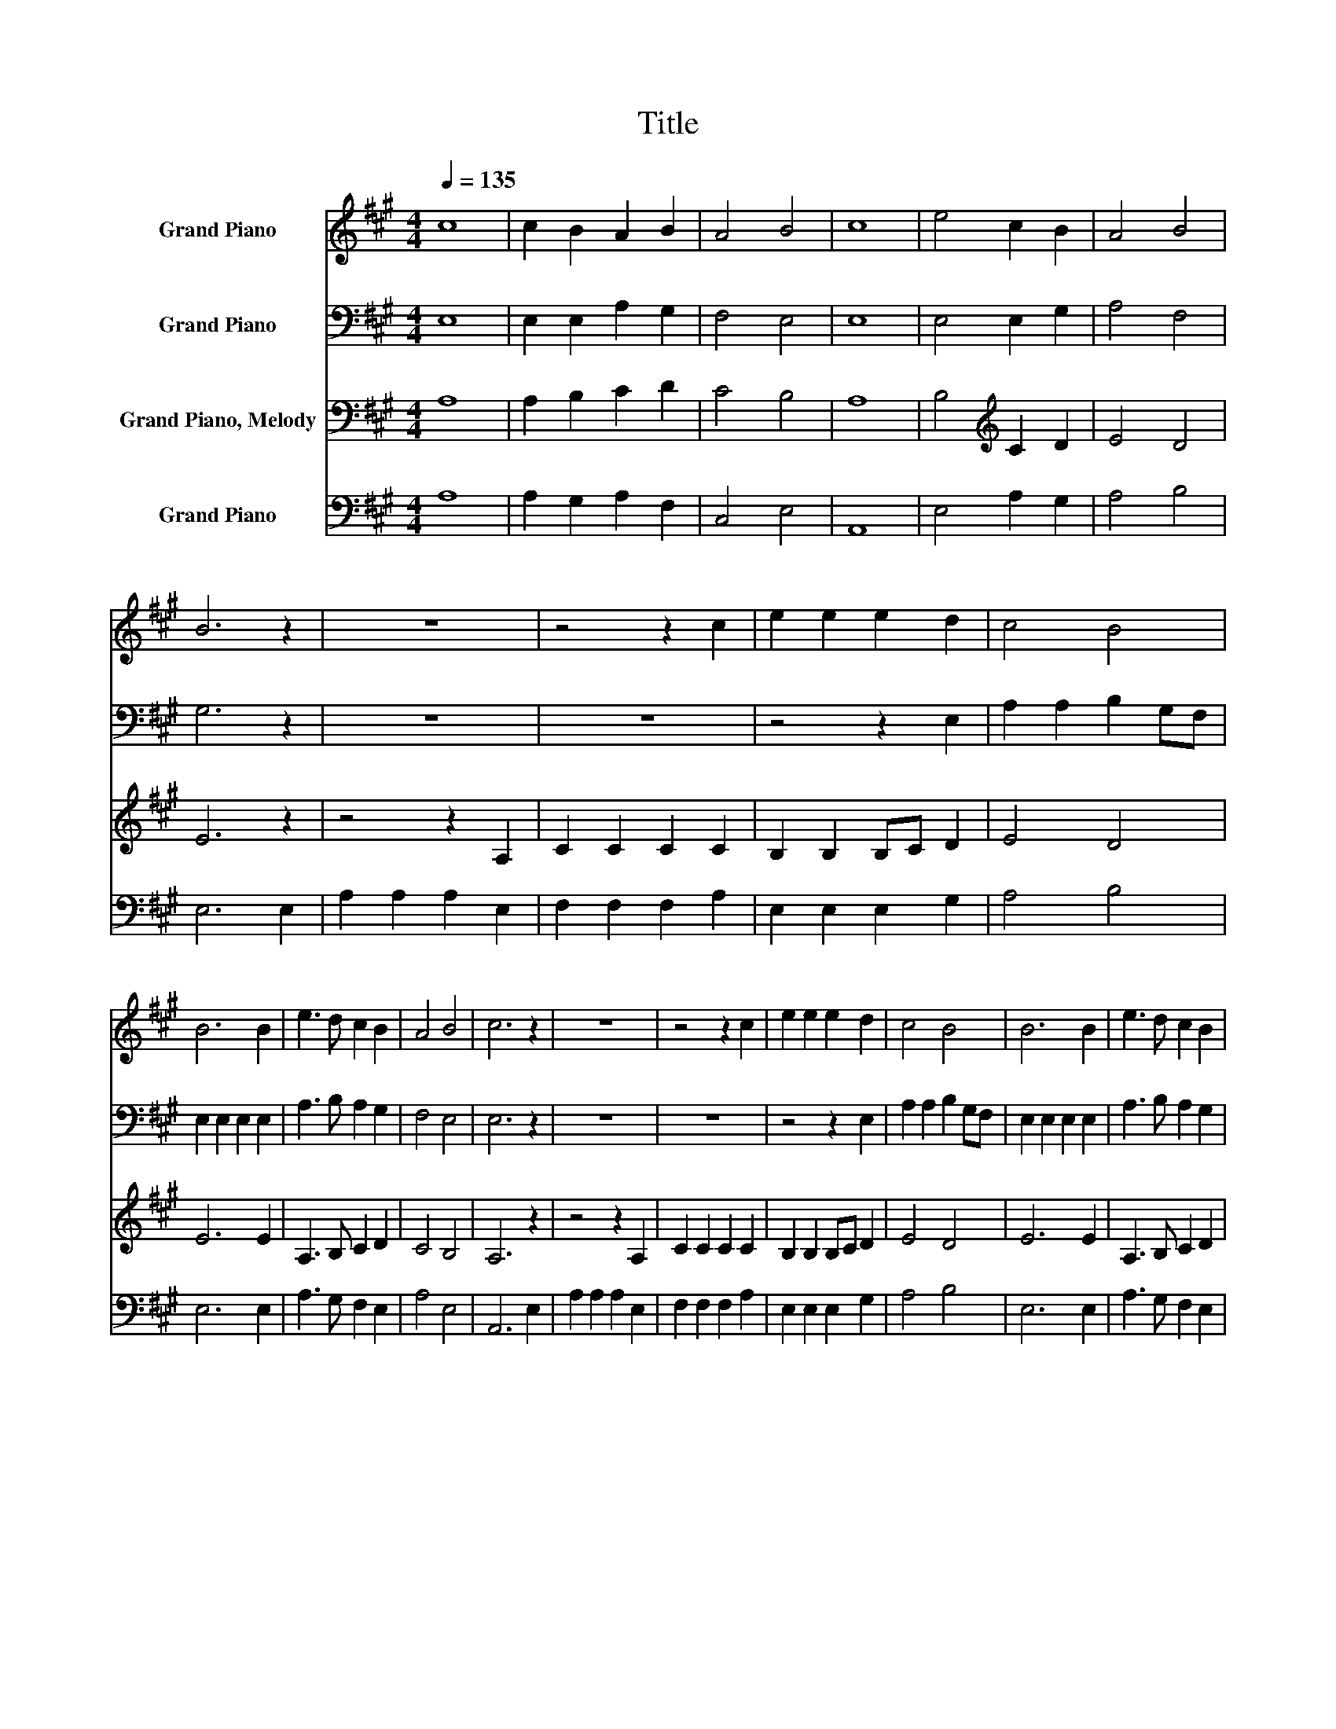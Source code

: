 X:1
T:Title
%%score 1 2 3 4
L:1/8
Q:1/4=135
M:4/4
K:A
V:1 treble nm="Grand Piano"
V:2 bass nm="Grand Piano"
V:3 bass nm="Grand Piano, Melody"
V:4 bass nm="Grand Piano"
V:1
 c8 | c2 B2 A2 B2 | A4 B4 | c8 | e4 c2 B2 | A4 B4 | B6 z2 | z8 | z4 z2 c2 | e2 e2 e2 d2 | c4 B4 | %11
 B6 B2 | e3 d c2 B2 | A4 B4 | c6 z2 | z8 | z4 z2 c2 | e2 e2 e2 d2 | c4 B4 | B6 B2 | e3 d c2 B2 | %21
 A4 B4 | c8 |] %23
V:2
 E,8 | E,2 E,2 A,2 G,2 | F,4 E,4 | E,8 | E,4 E,2 G,2 | A,4 F,4 | G,6 z2 | z8 | z8 | z4 z2 E,2 | %10
 A,2 A,2 B,2 G,F, | E,2 E,2 E,2 E,2 | A,3 B, A,2 G,2 | F,4 E,4 | E,6 z2 | z8 | z8 | z4 z2 E,2 | %18
 A,2 A,2 B,2 G,F, | E,2 E,2 E,2 E,2 | A,3 B, A,2 G,2 | F,4 E,4 | E,8 |] %23
V:3
 A,8 | A,2 B,2 C2 D2 | C4 B,4 | A,8 | B,4[K:treble] C2 D2 | E4 D4 | E6 z2 | z4 z2 A,2 | %8
 C2 C2 C2 C2 | B,2 B,2 B,C D2 | E4 D4 | E6 E2 | A,3 B, C2 D2 | C4 B,4 | A,6 z2 | z4 z2 A,2 | %16
 C2 C2 C2 C2 | B,2 B,2 B,C D2 | E4 D4 | E6 E2 | A,3 B, C2 D2 | C4 B,4 | A,8 |] %23
V:4
 A,8 | A,2 G,2 A,2 F,2 | C,4 E,4 | A,,8 | E,4 A,2 G,2 | A,4 B,4 | E,6 E,2 | A,2 A,2 A,2 E,2 | %8
 F,2 F,2 F,2 A,2 | E,2 E,2 E,2 G,2 | A,4 B,4 | E,6 E,2 | A,3 G, F,2 E,2 | A,4 E,4 | A,,6 E,2 | %15
 A,2 A,2 A,2 E,2 | F,2 F,2 F,2 A,2 | E,2 E,2 E,2 G,2 | A,4 B,4 | E,6 E,2 | A,3 G, F,2 E,2 | %21
 A,4 E,4 | A,,8 |] %23

